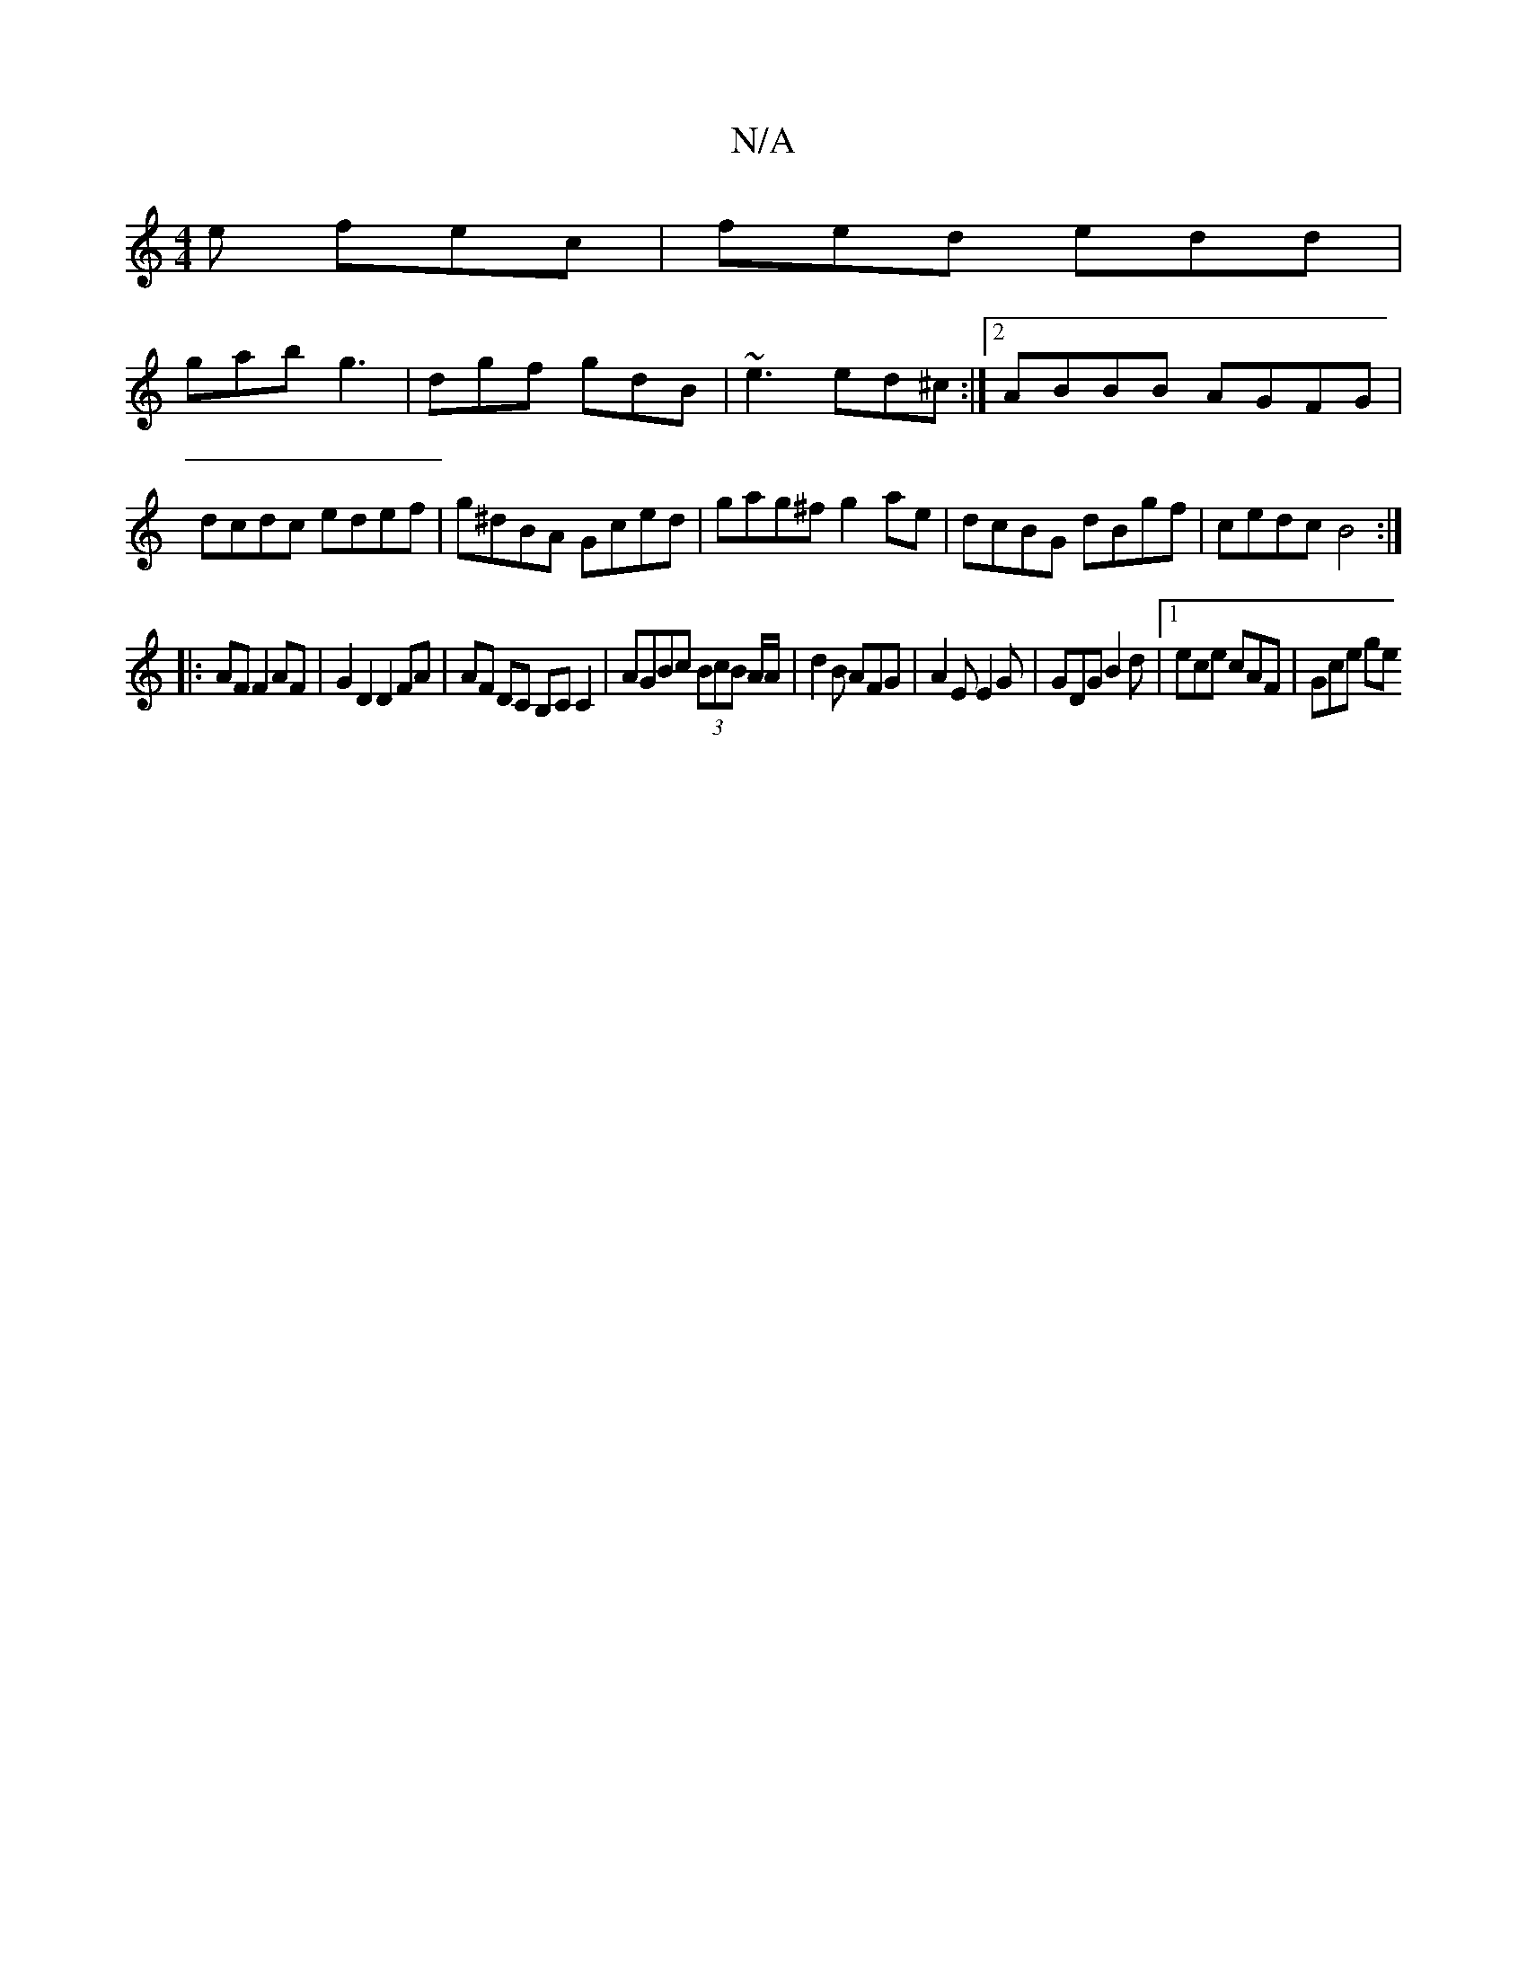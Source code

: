 X:1
T:N/A
M:4/4
R:N/A
K:Cmajor
e fec|fed edd|
gab g3|dgf gdB|~e3 ed^c:|2 ABBB AGFG|dcdc edef|g^dBA Gced|gag^f g2ae|dcBG dBgf|cedc B4:|
|: AF F2 AF | G2 D2 D2 FA|AF DC B,C C2|AGBc (3BcB A/A/|d2 B AFG|A2E E2G|GDG B2d|1 ece cAF|Gce ge